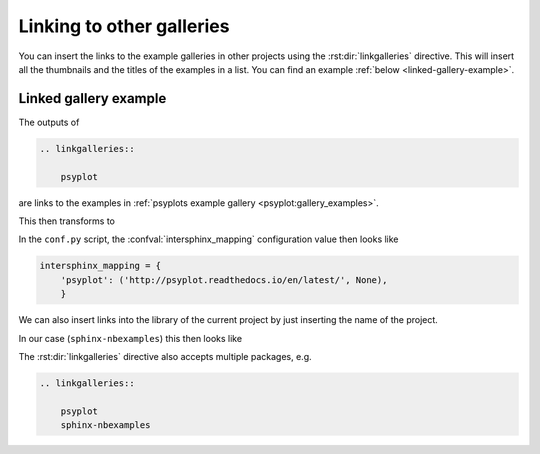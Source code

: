 .. _linking-galleries:

Linking to other galleries
==========================
You can insert the links to the example galleries in other projects using the
:rst:dir:`linkgalleries` directive. This will insert all the thumbnails and the
titles of the examples in a list. You can find an example
:ref:`below <linked-gallery-example>`.


.. rst:directive:: linkgalleries

    Insert links to other example galleries generated with the
    sphinx-nbexamples extension.

    The directive takes no arguments and the options are the same as for the
    :dudir:`figure` directive. By default, we use a width of 160px and the
    ``align`` parameter is set to ``'left'``.

    Each line of the content for this package must be the name of a package as
    it is registered in the :confval:`intersphinx_mapping` configuration value
    by the :mod:`sphinx.ext.intersphinx` extension. Optionally you can also
    provide the folder for the examples.

    .. warning::

        This directive only works well for examples that have a thumbnail
        associated with them, i.e. not with code examples
        (see :ref:`thumbnails`).

    .. rubric:: Examples

    To insert links to the examples of the
    :ref:`sphinx-nbexamples gallery <gallery_examples>` you can either
    use

    .. code-block:: rst

        .. linkgalleries::

            sphinx_nbexamples

    or more explicit

    .. code-block:: rst

        .. linkgalleries::

            sphinx_nbexamples examples


.. _linked-gallery-example:

Linked gallery example
----------------------

The outputs of

.. code-block:: rst

    .. linkgalleries::

        psyplot

are links to the examples in
:ref:`psyplots example gallery <psyplot:gallery_examples>`.

This then transforms to

.. only:: html

    .. linkgalleries::

        psyplot

.. only:: latex

    .. linkgalleries::
        :width: 160

        psyplot

In the ``conf.py`` script, the :confval:`intersphinx_mapping` configuration
value then looks like

.. code-block:: python

    intersphinx_mapping = {
        'psyplot': ('http://psyplot.readthedocs.io/en/latest/', None),
        }

We can also insert links into the library of the current project by just
inserting the name of the project.

In our case (``sphinx-nbexamples``) this then looks like

.. only:: html

    .. linkgalleries::

        sphinx-nbexamples

.. only:: latex

    .. linkgalleries::
        :width: 160

        sphinx-nbexamples

The :rst:dir:`linkgalleries` directive also accepts multiple packages, e.g.

.. code-block:: rst

    .. linkgalleries::

        psyplot
        sphinx-nbexamples
